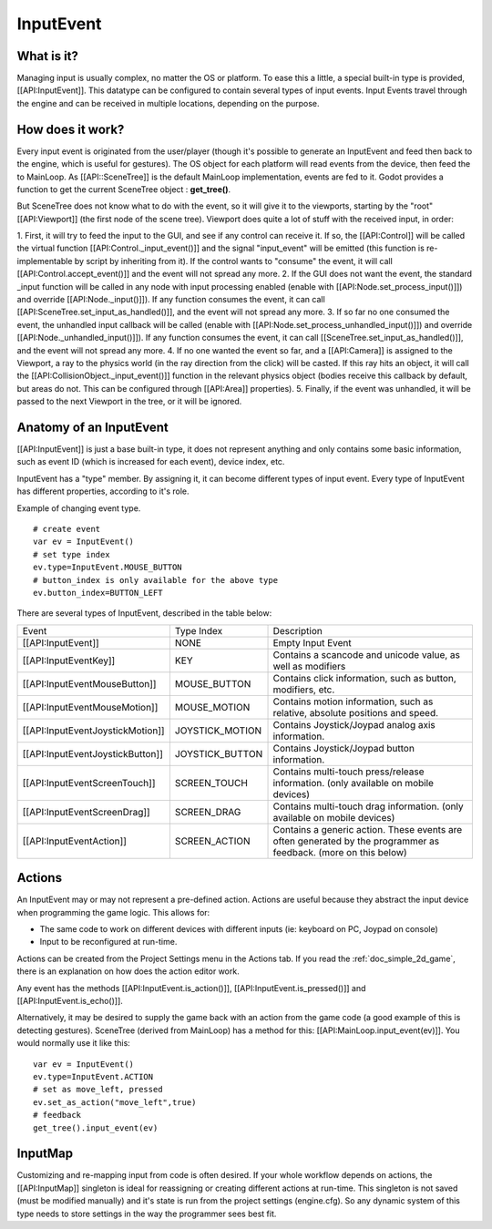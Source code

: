 .. _doc_inputevent:

InputEvent
==========

What is it?
-----------

Managing input is usually complex, no matter the OS or platform. To ease
this a little, a special built-in type is provided, [[API:InputEvent]].
This datatype can be configured to contain several types of input
events. Input Events travel through the engine and can be received in
multiple locations, depending on the purpose.

How does it work?
-----------------

Every input event is originated from the user/player (though it's
possible to generate an InputEvent and feed then back to the engine,
which is useful for gestures). The OS object for each platform will read
events from the device, then feed the to MainLoop. As [[API::SceneTree]]
is the default MainLoop implementation, events are fed to it. Godot
provides a function to get the current SceneTree object :
**get\_tree()**.

But SceneTree does not know what to do with the event, so it will give
it to the viewports, starting by the "root" [[API:Viewport]] (the first
node of the scene tree). Viewport does quite a lot of stuff with the
received input, in order:

.. image:: /img/input_event_flow.png

1. First, it will try to feed the input to the GUI, and see if any
control can receive it. If so, the [[API:Control]] will be called the
virtual function [[API:Control.\_input\_event()]] and the signal
"input\_event" will be emitted (this function is re-implementable by
script by inheriting from it). If the control wants to "consume" the
event, it will call [[API:Control.accept\_event()]] and the event will
not spread any more.
2. If the GUI does not want the event, the standard \_input function
will be called in any node with input processing enabled (enable with
[[API:Node.set\_process\_input()]]) and override
[[API:Node.\_input()]]). If any function consumes the event, it can
call [[API:SceneTree.set\_input\_as\_handled()]], and the event will
not spread any more.
3. If so far no one consumed the event, the unhandled input callback
will be called (enable with
[[API:Node.set\_process\_unhandled\_input()]]) and override
[[API:Node.\_unhandled\_input()]]). If any function consumes the
event, it can call [[SceneTree.set\_input\_as\_handled()]], and the
event will not spread any more.
4. If no one wanted the event so far, and a [[API:Camera]] is assigned
to the Viewport, a ray to the physics world (in the ray direction from
the click) will be casted. If this ray hits an object, it will call the
[[API:CollisionObject.\_input\_event()]] function in the relevant
physics object (bodies receive this callback by default, but areas do
not. This can be configured through [[API:Area]] properties).
5. Finally, if the event was unhandled, it will be passed to the next
Viewport in the tree, or it will be ignored.

Anatomy of an InputEvent
------------------------

[[API:InputEvent]] is just a base built-in type, it does not represent
anything and only contains some basic information, such as event ID
(which is increased for each event), device index, etc.

InputEvent has a "type" member. By assigning it, it can become
different types of input event. Every type of InputEvent has different
properties, according to it's role.

Example of changing event type.

::

    # create event
    var ev = InputEvent()
    # set type index
    ev.type=InputEvent.MOUSE_BUTTON
    # button_index is only available for the above type
    ev.button_index=BUTTON_LEFT

There are several types of InputEvent, described in the table below:

+------------------------------------+--------------------+-------------------------------------------------------------------------------------------------------------------+
| Event                              | Type Index         | Description                                                                                                       |
+------------------------------------+--------------------+-------------------------------------------------------------------------------------------------------------------+
| [[API:InputEvent]]                 | NONE               | Empty Input Event                                                                                                 |
+------------------------------------+--------------------+-------------------------------------------------------------------------------------------------------------------+
| [[API:InputEventKey]]              | KEY                | Contains a scancode and unicode value, as well as modifiers                                                       |
+------------------------------------+--------------------+-------------------------------------------------------------------------------------------------------------------+
| [[API:InputEventMouseButton]]      | MOUSE\_BUTTON      | Contains click information, such as button, modifiers, etc.                                                       |
+------------------------------------+--------------------+-------------------------------------------------------------------------------------------------------------------+
| [[API:InputEventMouseMotion]]      | MOUSE\_MOTION      | Contains motion information, such as relative, absolute positions and speed.                                      |
+------------------------------------+--------------------+-------------------------------------------------------------------------------------------------------------------+
| [[API:InputEventJoystickMotion]]   | JOYSTICK\_MOTION   | Contains Joystick/Joypad analog axis information.                                                                 |
+------------------------------------+--------------------+-------------------------------------------------------------------------------------------------------------------+
| [[API:InputEventJoystickButton]]   | JOYSTICK\_BUTTON   | Contains Joystick/Joypad button information.                                                                      |
+------------------------------------+--------------------+-------------------------------------------------------------------------------------------------------------------+
| [[API:InputEventScreenTouch]]      | SCREEN\_TOUCH      | Contains multi-touch press/release information. (only available on mobile devices)                                |
+------------------------------------+--------------------+-------------------------------------------------------------------------------------------------------------------+
| [[API:InputEventScreenDrag]]       | SCREEN\_DRAG       | Contains multi-touch drag information. (only available on mobile devices)                                         |
+------------------------------------+--------------------+-------------------------------------------------------------------------------------------------------------------+
| [[API:InputEventAction]]           | SCREEN\_ACTION     | Contains a generic action. These events are often generated by the programmer as feedback. (more on this below)   |
+------------------------------------+--------------------+-------------------------------------------------------------------------------------------------------------------+

Actions
-------

An InputEvent may or may not represent a pre-defined action. Actions are
useful because they abstract the input device when programming the game
logic. This allows for:

-  The same code to work on different devices with different inputs (ie:
   keyboard on PC, Joypad on console)
-  Input to be reconfigured at run-time.

Actions can be created from the Project Settings menu in the Actions
tab. If you read the :ref:`doc_simple_2d_game`, there is an explanation on how
does the action editor work.

Any event has the methods [[API:InputEvent.is\_action()]],
[[API:InputEvent.is\_pressed()]] and [[API:InputEvent.is\_echo()]].

Alternatively, it may be desired to supply the game back with an action
from the game code (a good example of this is detecting gestures).
SceneTree (derived from MainLoop) has a method for this:
[[API:MainLoop.input\_event(ev)]]. You would normally use it like this:

::

    var ev = InputEvent()
    ev.type=InputEvent.ACTION
    # set as move_left, pressed
    ev.set_as_action("move_left",true) 
    # feedback
    get_tree().input_event(ev)

InputMap
--------

Customizing and re-mapping input from code is often desired. If your
whole workflow depends on actions, the [[API:InputMap]] singleton is
ideal for reassigning or creating different actions at run-time. This
singleton is not saved (must be modified manually) and it's state is run
from the project settings (engine.cfg). So any dynamic system of this
type needs to store settings in the way the programmer sees best fit.



